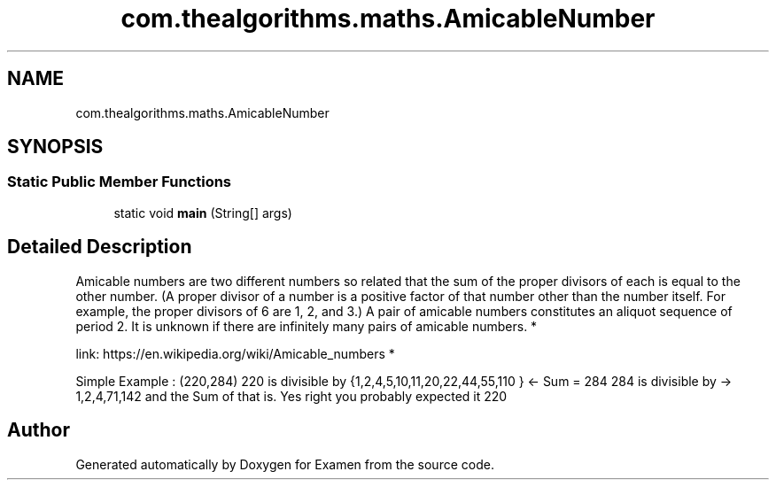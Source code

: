 .TH "com.thealgorithms.maths.AmicableNumber" 3 "Fri Jan 28 2022" "Examen" \" -*- nroff -*-
.ad l
.nh
.SH NAME
com.thealgorithms.maths.AmicableNumber
.SH SYNOPSIS
.br
.PP
.SS "Static Public Member Functions"

.in +1c
.ti -1c
.RI "static void \fBmain\fP (String[] args)"
.br
.in -1c
.SH "Detailed Description"
.PP 
Amicable numbers are two different numbers so related that the sum of the proper divisors of each is equal to the other number\&. (A proper divisor of a number is a positive factor of that number other than the number itself\&. For example, the proper divisors of 6 are 1, 2, and 3\&.) A pair of amicable numbers constitutes an aliquot sequence of period 2\&. It is unknown if there are infinitely many pairs of amicable numbers\&. *
.PP
link: https://en.wikipedia.org/wiki/Amicable_numbers *
.PP
Simple Example : (220,284) 220 is divisible by {1,2,4,5,10,11,20,22,44,55,110 } <- Sum = 284 284 is divisible by -> 1,2,4,71,142 and the Sum of that is\&. Yes right you probably expected it 220 

.SH "Author"
.PP 
Generated automatically by Doxygen for Examen from the source code\&.
